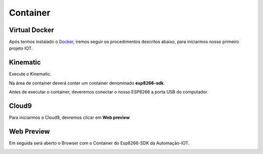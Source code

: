 Container
---------

.. _Virtual Docker:

Virtual Docker
~~~~~~~~~~~~~~

Após termos instalado o Docker_, iremos seguir os procedimentos descritos abaixo, para iniciarmos nosso primeiro projeto IOT. 

.. _Docker: https://esp8266-docker-docs.readthedocs.io/en/latest/index.html


.. image:: ../imagem/docker.jpg
    :align: center


.. _Kinematic:

Kinematic
~~~~~~~~~

Execute o Kinematic. 

Na área de container deverá conter um container denominado **esp8266-sdk**. 

Antes de executar o container, deveremos conectar o nosso ESP8266 a porta USB do computador.

.. image:: ../imagem/container.png
    :align: center

.. _Cloud9:

Cloud9
~~~~~~

Para iniciarmos o Cloud9, devremos clicar em **Web preview**

.. image:: ../imagem/cloud9.png
    :align: center

.. _Web Preview:

Web Preview
~~~~~~~~~~~~

Em seguida será aberto o Browser com o Container do Esp8266-SDK da Automação-IOT.

.. image:: ../imagem/webPreview.png
    :align: center

